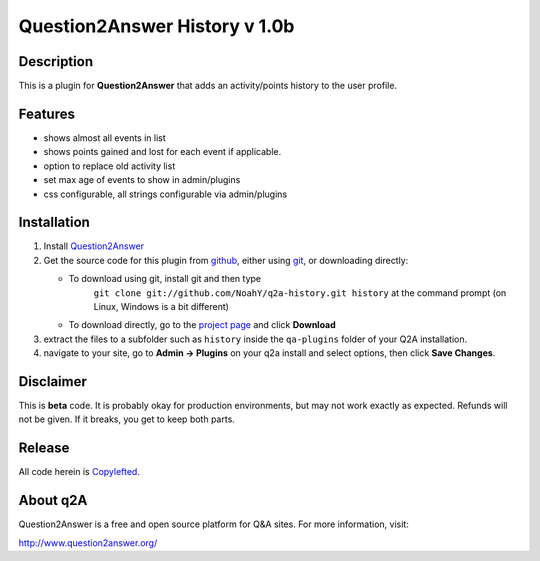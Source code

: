 ====================================
Question2Answer History v 1.0b
====================================
-----------
Description
-----------
This is a plugin for **Question2Answer** that adds an activity/points history to the user profile.

--------
Features
--------
- shows almost all events in list
- shows points gained and lost for each event if applicable.
- option to replace old activity list 
- set max age of events to show in admin/plugins
- css configurable, all strings configurable via admin/plugins

------------
Installation
------------
#. Install Question2Answer_
#. Get the source code for this plugin from github_, either using git_, or downloading directly:

   - To download using git, install git and then type 
	 ``git clone git://github.com/NoahY/q2a-history.git history``
	 at the command prompt (on Linux, Windows is a bit different)
   - To download directly, go to the `project page`_ and click **Download**

#. extract the files to a subfolder such as ``history`` inside the ``qa-plugins`` folder of your Q2A installation.
#. navigate to your site, go to **Admin -> Plugins** on your q2a install and select options, then click **Save Changes**.

.. _Question2Answer: http://www.question2answer.org/install.php
.. _git: http://git-scm.com/
.. _github:
.. _project page: https://github.com/NoahY/q2a-history

----------
Disclaimer
----------
This is **beta** code.  It is probably okay for production environments, but may not work exactly as expected.  Refunds will not be given.  If it breaks, you get to keep both parts.

-------
Release
-------
All code herein is Copylefted_.

.. _Copylefted: http://en.wikipedia.org/wiki/Copyleft

---------
About q2A
---------
Question2Answer is a free and open source platform for Q&A sites. For more information, visit:

http://www.question2answer.org/